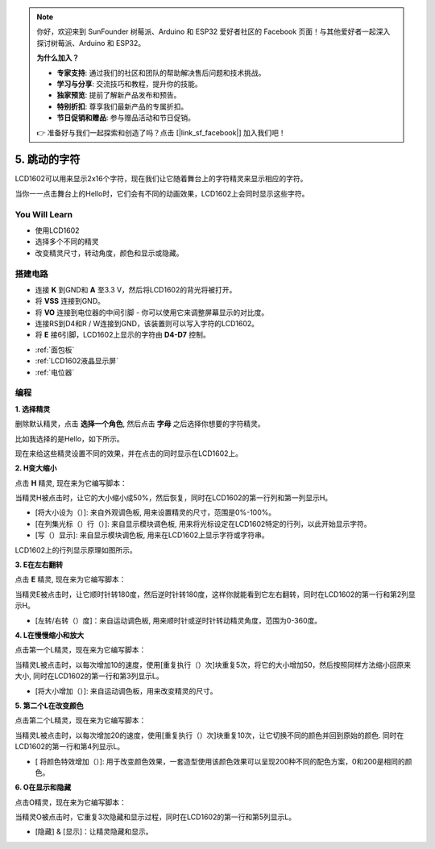 .. note::

    你好，欢迎来到 SunFounder 树莓派、Arduino 和 ESP32 爱好者社区的 Facebook 页面！与其他爱好者一起深入探讨树莓派、Arduino 和 ESP32。

    **为什么加入？**

    - **专家支持**: 通过我们的社区和团队的帮助解决售后问题和技术挑战。
    - **学习与分享**: 交流技巧和教程，提升你的技能。
    - **独家预览**: 提前了解新产品发布和预告。
    - **特别折扣**: 尊享我们最新产品的专属折扣。
    - **节日促销和赠品**: 参与赠品活动和节日促销。

    👉 准备好与我们一起探索和创造了吗？点击 [|link_sf_facebook|] 加入我们吧！

5. 跳动的字符
=================

LCD1602可以用来显示2x16个字符，现在我们让它随着舞台上的字符精灵来显示相应的字符。

当你一一点击舞台上的Hello时，它们会有不同的动画效果，LCD1602上会同时显示这些字符。

.. image:: img/5_hello.png


You Will Learn
---------------------

- 使用LCD1602
- 选择多个不同的精灵
- 改变精灵尺寸，转动角度，颜色和显示或隐藏。


搭建电路
---------------------

* 连接 **K** 到GND和 **A** 至3.3 V，然后将LCD1602的背光将被打开。
* 将 **VSS** 连接到GND。
* 将 **VO** 连接到电位器的中间引脚 - 你可以使用它来调整屏幕显示的对比度。
* 连接RS到D4和R / W连接到GND，该装置则可以写入字符的LCD1602。
* 将 **E** 接6引脚，LCD1602上显示的字符由 **D4-D7** 控制。


.. image:: img/5_circuit.png

* :ref:`面包板`
* :ref:`LCD1602液晶显示屏`
* :ref:`电位器`

编程
------------------

**1. 选择精灵**

删除默认精灵，点击 **选择一个角色**, 然后点击 **字母** 之后选择你想要的字符精灵。

.. image:: img/5_sprite.png

比如我选择的是Hello，如下所示。

.. image:: img/5_sprite1.png

现在来给这些精灵设置不同的效果，并在点击的同时显示在LCD1602上。

**2. H变大缩小**

点击 **H** 精灵, 现在来为它编写脚本：

当精灵H被点击时，让它的大小缩小成50%，然后恢复，同时在LCD1602的第一行列和第一列显示H。

* [将大小设为（）]: 来自外观调色板, 用来设置精灵的尺寸，范围是0%-100%。
* [在列集光标（）行（）]: 来自显示模块调色板, 用来将光标设定在LCD1602特定的行列，以此开始显示字符。
* [写（）显示]: 来自显示模块调色板, 用来在LCD1602上显示字符或字符串。

.. image:: img/5_h.png

LCD1602上的行列显示原理如图所示。

.. image:: img/5_row.png

**3. E在左右翻转**

点击 **E** 精灵, 现在来为它编写脚本：

当精灵E被点击时，让它顺时针转180度，然后逆时针转180度，这样你就能看到它左右翻转，同时在LCD1602的第一行和第2列显示H。

* [左转/右转（）度]：来自运动调色板, 用来顺时针或逆时针转动精灵角度，范围为0-360度。

.. image:: img/5_lcd.png

**4. L在慢慢缩小和放大**

点击第一个L精灵，现在来为它编写脚本：

当精灵L被点击时，以每次增加10的速度，使用[重复执行（）次]块重复5次，将它的大小增加50，然后按照同样方法缩小回原来大小, 同时在LCD1602的第一行和第3列显示L。

* [将大小增加（）]: 来自运动调色板，用来改变精灵的尺寸。

.. image:: img/5_l.png

**5. 第二个L在改变颜色**

点击第二个L精灵，现在来为它编写脚本：

当精灵L被点击时，以每次增加20的速度，使用[重复执行（）次]块重复10次，让它切换不同的颜色并回到原始的颜色. 同时在LCD1602的第一行和第4列显示L。

* [ 将颜色特效增加（）]: 用于改变颜色效果，一套造型使用该颜色效果可以呈现200种不同的配色方案，0和200是相同的颜色。

.. image:: img/5_2l.png

**6. O在显示和隐藏**

点击O精灵，现在来为它编写脚本：

当精灵O被点击时，它重复3次隐藏和显示过程，同时在LCD1602的第一行和第5列显示L。

* [隐藏] & [显示]：让精灵隐藏和显示。

.. image:: img/5_o.png